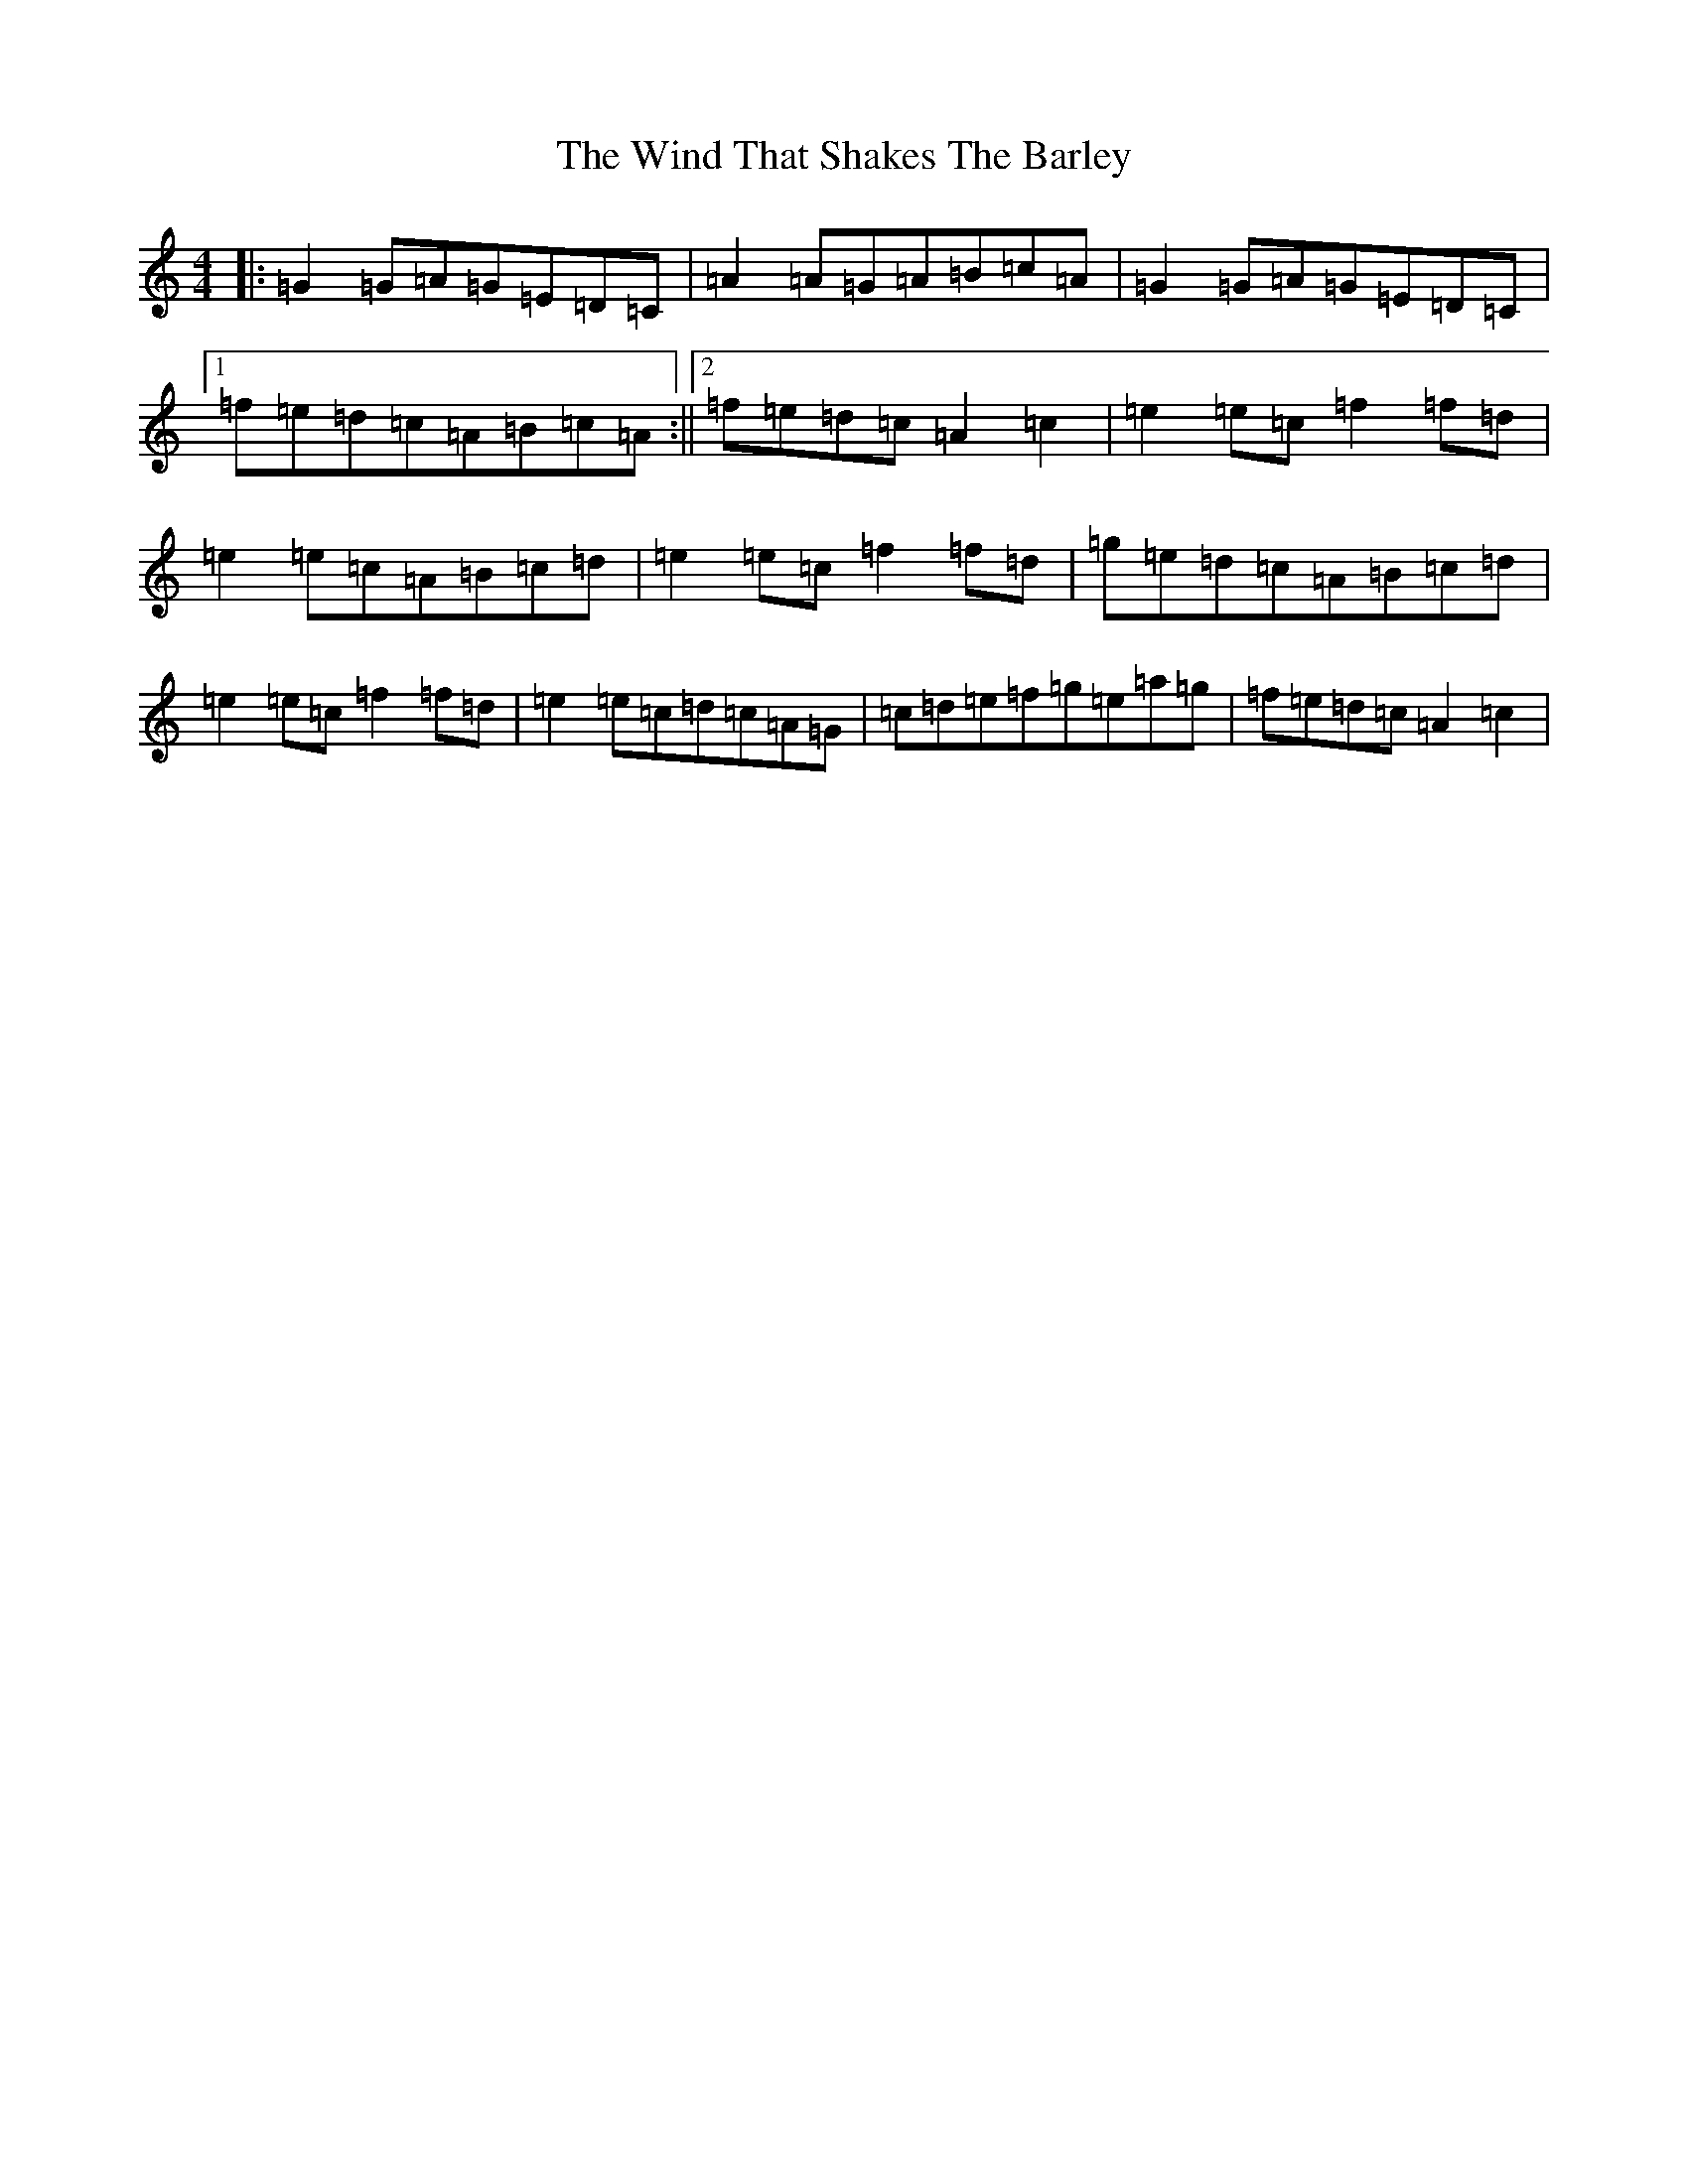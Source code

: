 X: 22614
T: Wind That Shakes The Barley, The
S: https://thesession.org/tunes/116#setting116
Z: D Major
R: reel
M: 4/4
L: 1/8
K: C Major
|:=G2=G=A=G=E=D=C|=A2=A=G=A=B=c=A|=G2=G=A=G=E=D=C|1=f=e=d=c=A=B=c=A:||2=f=e=d=c=A2=c2|=e2=e=c=f2=f=d|=e2=e=c=A=B=c=d|=e2=e=c=f2=f=d|=g=e=d=c=A=B=c=d|=e2=e=c=f2=f=d|=e2=e=c=d=c=A=G|=c=d=e=f=g=e=a=g|=f=e=d=c=A2=c2|